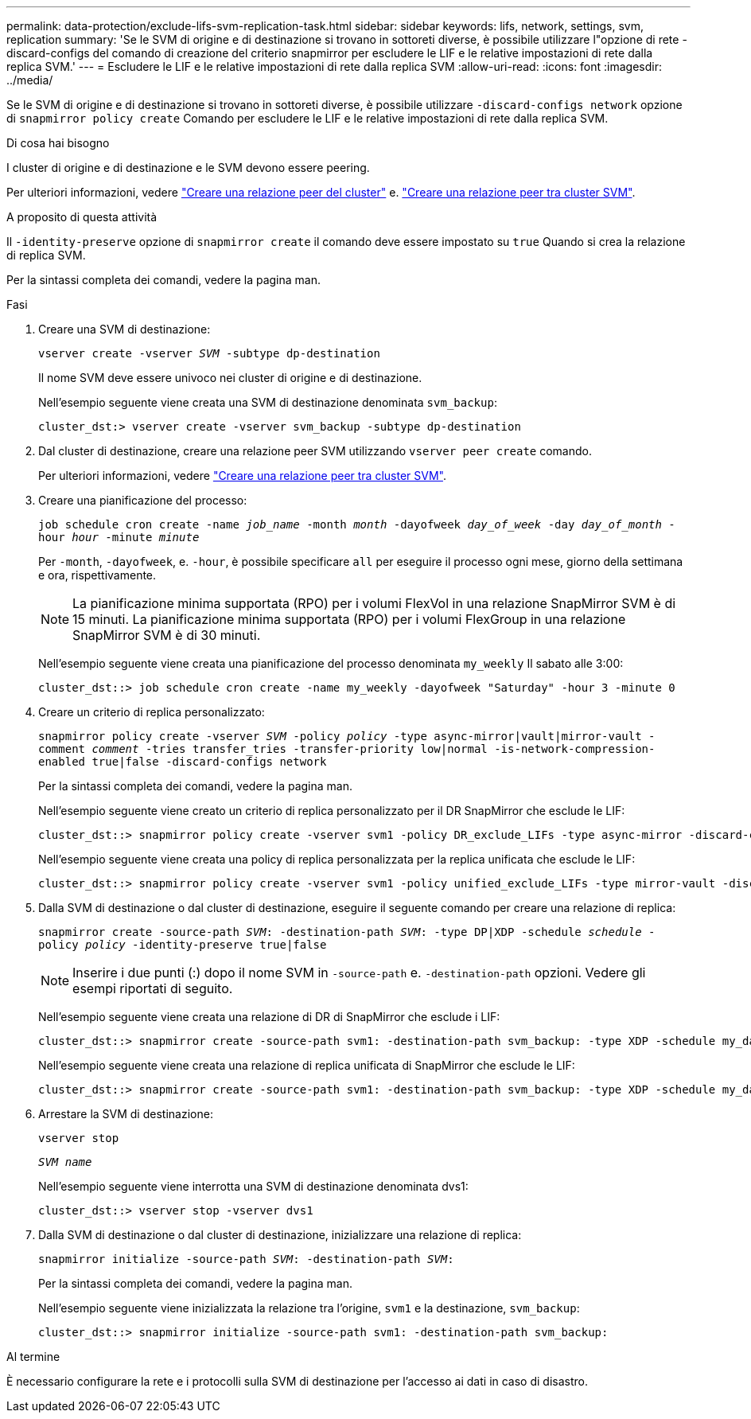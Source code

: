 ---
permalink: data-protection/exclude-lifs-svm-replication-task.html 
sidebar: sidebar 
keywords: lifs, network, settings, svm, replication 
summary: 'Se le SVM di origine e di destinazione si trovano in sottoreti diverse, è possibile utilizzare l"opzione di rete -discard-configs del comando di creazione del criterio snapmirror per escludere le LIF e le relative impostazioni di rete dalla replica SVM.' 
---
= Escludere le LIF e le relative impostazioni di rete dalla replica SVM
:allow-uri-read: 
:icons: font
:imagesdir: ../media/


[role="lead"]
Se le SVM di origine e di destinazione si trovano in sottoreti diverse, è possibile utilizzare `-discard-configs network` opzione di `snapmirror policy create` Comando per escludere le LIF e le relative impostazioni di rete dalla replica SVM.

.Di cosa hai bisogno
I cluster di origine e di destinazione e le SVM devono essere peering.

Per ulteriori informazioni, vedere link:../peering/create-cluster-relationship-93-later-task.html["Creare una relazione peer del cluster"] e. link:../peering/create-intercluster-svm-peer-relationship-93-later-task.html["Creare una relazione peer tra cluster SVM"].

.A proposito di questa attività
Il `-identity-preserve` opzione di `snapmirror create` il comando deve essere impostato su `true` Quando si crea la relazione di replica SVM.

Per la sintassi completa dei comandi, vedere la pagina man.

.Fasi
. Creare una SVM di destinazione:
+
`vserver create -vserver _SVM_ -subtype dp-destination`

+
Il nome SVM deve essere univoco nei cluster di origine e di destinazione.

+
Nell'esempio seguente viene creata una SVM di destinazione denominata `svm_backup`:

+
[listing]
----
cluster_dst:> vserver create -vserver svm_backup -subtype dp-destination
----
. Dal cluster di destinazione, creare una relazione peer SVM utilizzando `vserver peer create` comando.
+
Per ulteriori informazioni, vedere link:../peering/create-intercluster-svm-peer-relationship-93-later-task.html["Creare una relazione peer tra cluster SVM"].

. Creare una pianificazione del processo:
+
`job schedule cron create -name _job_name_ -month _month_ -dayofweek _day_of_week_ -day _day_of_month_ -hour _hour_ -minute _minute_`

+
Per `-month`, `-dayofweek`, e. `-hour`, è possibile specificare `all` per eseguire il processo ogni mese, giorno della settimana e ora, rispettivamente.

+
[NOTE]
====
La pianificazione minima supportata (RPO) per i volumi FlexVol in una relazione SnapMirror SVM è di 15 minuti. La pianificazione minima supportata (RPO) per i volumi FlexGroup in una relazione SnapMirror SVM è di 30 minuti.

====
+
Nell'esempio seguente viene creata una pianificazione del processo denominata `my_weekly` Il sabato alle 3:00:

+
[listing]
----
cluster_dst::> job schedule cron create -name my_weekly -dayofweek "Saturday" -hour 3 -minute 0
----
. Creare un criterio di replica personalizzato:
+
`snapmirror policy create -vserver _SVM_ -policy _policy_ -type async-mirror|vault|mirror-vault -comment _comment_ -tries transfer_tries -transfer-priority low|normal -is-network-compression-enabled true|false -discard-configs network`

+
Per la sintassi completa dei comandi, vedere la pagina man.

+
Nell'esempio seguente viene creato un criterio di replica personalizzato per il DR SnapMirror che esclude le LIF:

+
[listing]
----
cluster_dst::> snapmirror policy create -vserver svm1 -policy DR_exclude_LIFs -type async-mirror -discard-configs network
----
+
Nell'esempio seguente viene creata una policy di replica personalizzata per la replica unificata che esclude le LIF:

+
[listing]
----
cluster_dst::> snapmirror policy create -vserver svm1 -policy unified_exclude_LIFs -type mirror-vault -discard-configs network
----
. Dalla SVM di destinazione o dal cluster di destinazione, eseguire il seguente comando per creare una relazione di replica:
+
`snapmirror create -source-path _SVM_: -destination-path _SVM_: -type DP|XDP -schedule _schedule_ -policy _policy_ -identity-preserve true|false`

+
[NOTE]
====
Inserire i due punti (:) dopo il nome SVM in `-source-path` e. `-destination-path` opzioni. Vedere gli esempi riportati di seguito.

====
+
Nell'esempio seguente viene creata una relazione di DR di SnapMirror che esclude i LIF:

+
[listing]
----
cluster_dst::> snapmirror create -source-path svm1: -destination-path svm_backup: -type XDP -schedule my_daily -policy DR_exclude_LIFs -identity-preserve true
----
+
Nell'esempio seguente viene creata una relazione di replica unificata di SnapMirror che esclude le LIF:

+
[listing]
----
cluster_dst::> snapmirror create -source-path svm1: -destination-path svm_backup: -type XDP -schedule my_daily -policy unified_exclude_LIFs -identity-preserve true
----
. Arrestare la SVM di destinazione:
+
`vserver stop`

+
`_SVM name_`

+
Nell'esempio seguente viene interrotta una SVM di destinazione denominata dvs1:

+
[listing]
----
cluster_dst::> vserver stop -vserver dvs1
----
. Dalla SVM di destinazione o dal cluster di destinazione, inizializzare una relazione di replica:
+
`snapmirror initialize -source-path _SVM_: -destination-path _SVM_:`

+
Per la sintassi completa dei comandi, vedere la pagina man.

+
Nell'esempio seguente viene inizializzata la relazione tra l'origine, `svm1` e la destinazione, `svm_backup`:

+
[listing]
----
cluster_dst::> snapmirror initialize -source-path svm1: -destination-path svm_backup:
----


.Al termine
È necessario configurare la rete e i protocolli sulla SVM di destinazione per l'accesso ai dati in caso di disastro.
